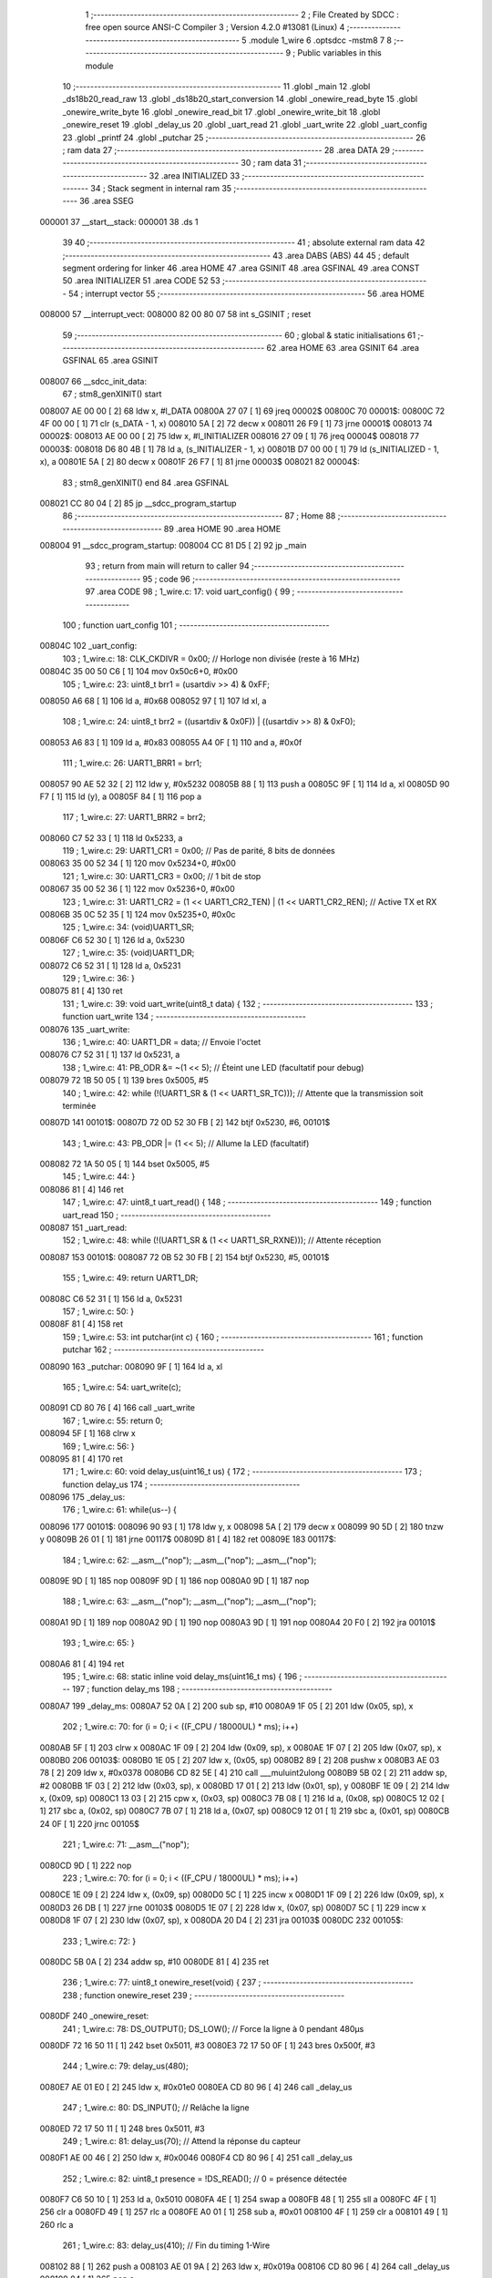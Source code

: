                                       1 ;--------------------------------------------------------
                                      2 ; File Created by SDCC : free open source ANSI-C Compiler
                                      3 ; Version 4.2.0 #13081 (Linux)
                                      4 ;--------------------------------------------------------
                                      5 	.module 1_wire
                                      6 	.optsdcc -mstm8
                                      7 	
                                      8 ;--------------------------------------------------------
                                      9 ; Public variables in this module
                                     10 ;--------------------------------------------------------
                                     11 	.globl _main
                                     12 	.globl _ds18b20_read_raw
                                     13 	.globl _ds18b20_start_conversion
                                     14 	.globl _onewire_read_byte
                                     15 	.globl _onewire_write_byte
                                     16 	.globl _onewire_read_bit
                                     17 	.globl _onewire_write_bit
                                     18 	.globl _onewire_reset
                                     19 	.globl _delay_us
                                     20 	.globl _uart_read
                                     21 	.globl _uart_write
                                     22 	.globl _uart_config
                                     23 	.globl _printf
                                     24 	.globl _putchar
                                     25 ;--------------------------------------------------------
                                     26 ; ram data
                                     27 ;--------------------------------------------------------
                                     28 	.area DATA
                                     29 ;--------------------------------------------------------
                                     30 ; ram data
                                     31 ;--------------------------------------------------------
                                     32 	.area INITIALIZED
                                     33 ;--------------------------------------------------------
                                     34 ; Stack segment in internal ram
                                     35 ;--------------------------------------------------------
                                     36 	.area	SSEG
      000001                         37 __start__stack:
      000001                         38 	.ds	1
                                     39 
                                     40 ;--------------------------------------------------------
                                     41 ; absolute external ram data
                                     42 ;--------------------------------------------------------
                                     43 	.area DABS (ABS)
                                     44 
                                     45 ; default segment ordering for linker
                                     46 	.area HOME
                                     47 	.area GSINIT
                                     48 	.area GSFINAL
                                     49 	.area CONST
                                     50 	.area INITIALIZER
                                     51 	.area CODE
                                     52 
                                     53 ;--------------------------------------------------------
                                     54 ; interrupt vector
                                     55 ;--------------------------------------------------------
                                     56 	.area HOME
      008000                         57 __interrupt_vect:
      008000 82 00 80 07             58 	int s_GSINIT ; reset
                                     59 ;--------------------------------------------------------
                                     60 ; global & static initialisations
                                     61 ;--------------------------------------------------------
                                     62 	.area HOME
                                     63 	.area GSINIT
                                     64 	.area GSFINAL
                                     65 	.area GSINIT
      008007                         66 __sdcc_init_data:
                                     67 ; stm8_genXINIT() start
      008007 AE 00 00         [ 2]   68 	ldw x, #l_DATA
      00800A 27 07            [ 1]   69 	jreq	00002$
      00800C                         70 00001$:
      00800C 72 4F 00 00      [ 1]   71 	clr (s_DATA - 1, x)
      008010 5A               [ 2]   72 	decw x
      008011 26 F9            [ 1]   73 	jrne	00001$
      008013                         74 00002$:
      008013 AE 00 00         [ 2]   75 	ldw	x, #l_INITIALIZER
      008016 27 09            [ 1]   76 	jreq	00004$
      008018                         77 00003$:
      008018 D6 80 4B         [ 1]   78 	ld	a, (s_INITIALIZER - 1, x)
      00801B D7 00 00         [ 1]   79 	ld	(s_INITIALIZED - 1, x), a
      00801E 5A               [ 2]   80 	decw	x
      00801F 26 F7            [ 1]   81 	jrne	00003$
      008021                         82 00004$:
                                     83 ; stm8_genXINIT() end
                                     84 	.area GSFINAL
      008021 CC 80 04         [ 2]   85 	jp	__sdcc_program_startup
                                     86 ;--------------------------------------------------------
                                     87 ; Home
                                     88 ;--------------------------------------------------------
                                     89 	.area HOME
                                     90 	.area HOME
      008004                         91 __sdcc_program_startup:
      008004 CC 81 D5         [ 2]   92 	jp	_main
                                     93 ;	return from main will return to caller
                                     94 ;--------------------------------------------------------
                                     95 ; code
                                     96 ;--------------------------------------------------------
                                     97 	.area CODE
                                     98 ;	1_wire.c: 17: void uart_config() {
                                     99 ;	-----------------------------------------
                                    100 ;	 function uart_config
                                    101 ;	-----------------------------------------
      00804C                        102 _uart_config:
                                    103 ;	1_wire.c: 18: CLK_CKDIVR = 0x00; // Horloge non divisée (reste à 16 MHz)
      00804C 35 00 50 C6      [ 1]  104 	mov	0x50c6+0, #0x00
                                    105 ;	1_wire.c: 23: uint8_t brr1 = (usartdiv >> 4) & 0xFF;
      008050 A6 68            [ 1]  106 	ld	a, #0x68
      008052 97               [ 1]  107 	ld	xl, a
                                    108 ;	1_wire.c: 24: uint8_t brr2 = ((usartdiv & 0x0F)) | ((usartdiv >> 8) & 0xF0);
      008053 A6 83            [ 1]  109 	ld	a, #0x83
      008055 A4 0F            [ 1]  110 	and	a, #0x0f
                                    111 ;	1_wire.c: 26: UART1_BRR1 = brr1;
      008057 90 AE 52 32      [ 2]  112 	ldw	y, #0x5232
      00805B 88               [ 1]  113 	push	a
      00805C 9F               [ 1]  114 	ld	a, xl
      00805D 90 F7            [ 1]  115 	ld	(y), a
      00805F 84               [ 1]  116 	pop	a
                                    117 ;	1_wire.c: 27: UART1_BRR2 = brr2;
      008060 C7 52 33         [ 1]  118 	ld	0x5233, a
                                    119 ;	1_wire.c: 29: UART1_CR1 = 0x00; // Pas de parité, 8 bits de données
      008063 35 00 52 34      [ 1]  120 	mov	0x5234+0, #0x00
                                    121 ;	1_wire.c: 30: UART1_CR3 = 0x00; // 1 bit de stop
      008067 35 00 52 36      [ 1]  122 	mov	0x5236+0, #0x00
                                    123 ;	1_wire.c: 31: UART1_CR2 = (1 << UART1_CR2_TEN) | (1 << UART1_CR2_REN); // Active TX et RX
      00806B 35 0C 52 35      [ 1]  124 	mov	0x5235+0, #0x0c
                                    125 ;	1_wire.c: 34: (void)UART1_SR;
      00806F C6 52 30         [ 1]  126 	ld	a, 0x5230
                                    127 ;	1_wire.c: 35: (void)UART1_DR;
      008072 C6 52 31         [ 1]  128 	ld	a, 0x5231
                                    129 ;	1_wire.c: 36: }
      008075 81               [ 4]  130 	ret
                                    131 ;	1_wire.c: 39: void uart_write(uint8_t data) {
                                    132 ;	-----------------------------------------
                                    133 ;	 function uart_write
                                    134 ;	-----------------------------------------
      008076                        135 _uart_write:
                                    136 ;	1_wire.c: 40: UART1_DR = data;                    // Envoie l'octet
      008076 C7 52 31         [ 1]  137 	ld	0x5231, a
                                    138 ;	1_wire.c: 41: PB_ODR &= ~(1 << 5);                // Éteint une LED (facultatif pour debug)
      008079 72 1B 50 05      [ 1]  139 	bres	0x5005, #5
                                    140 ;	1_wire.c: 42: while (!(UART1_SR & (1 << UART1_SR_TC))); // Attente que la transmission soit terminée
      00807D                        141 00101$:
      00807D 72 0D 52 30 FB   [ 2]  142 	btjf	0x5230, #6, 00101$
                                    143 ;	1_wire.c: 43: PB_ODR |= (1 << 5);                 // Allume la LED (facultatif)
      008082 72 1A 50 05      [ 1]  144 	bset	0x5005, #5
                                    145 ;	1_wire.c: 44: }
      008086 81               [ 4]  146 	ret
                                    147 ;	1_wire.c: 47: uint8_t uart_read() {
                                    148 ;	-----------------------------------------
                                    149 ;	 function uart_read
                                    150 ;	-----------------------------------------
      008087                        151 _uart_read:
                                    152 ;	1_wire.c: 48: while (!(UART1_SR & (1 << UART1_SR_RXNE))); // Attente réception
      008087                        153 00101$:
      008087 72 0B 52 30 FB   [ 2]  154 	btjf	0x5230, #5, 00101$
                                    155 ;	1_wire.c: 49: return UART1_DR;
      00808C C6 52 31         [ 1]  156 	ld	a, 0x5231
                                    157 ;	1_wire.c: 50: }
      00808F 81               [ 4]  158 	ret
                                    159 ;	1_wire.c: 53: int putchar(int c) {
                                    160 ;	-----------------------------------------
                                    161 ;	 function putchar
                                    162 ;	-----------------------------------------
      008090                        163 _putchar:
      008090 9F               [ 1]  164 	ld	a, xl
                                    165 ;	1_wire.c: 54: uart_write(c);
      008091 CD 80 76         [ 4]  166 	call	_uart_write
                                    167 ;	1_wire.c: 55: return 0;
      008094 5F               [ 1]  168 	clrw	x
                                    169 ;	1_wire.c: 56: }
      008095 81               [ 4]  170 	ret
                                    171 ;	1_wire.c: 60: void delay_us(uint16_t us) {
                                    172 ;	-----------------------------------------
                                    173 ;	 function delay_us
                                    174 ;	-----------------------------------------
      008096                        175 _delay_us:
                                    176 ;	1_wire.c: 61: while(us--) {
      008096                        177 00101$:
      008096 90 93            [ 1]  178 	ldw	y, x
      008098 5A               [ 2]  179 	decw	x
      008099 90 5D            [ 2]  180 	tnzw	y
      00809B 26 01            [ 1]  181 	jrne	00117$
      00809D 81               [ 4]  182 	ret
      00809E                        183 00117$:
                                    184 ;	1_wire.c: 62: __asm__("nop"); __asm__("nop"); __asm__("nop");
      00809E 9D               [ 1]  185 	nop
      00809F 9D               [ 1]  186 	nop
      0080A0 9D               [ 1]  187 	nop
                                    188 ;	1_wire.c: 63: __asm__("nop"); __asm__("nop"); __asm__("nop");
      0080A1 9D               [ 1]  189 	nop
      0080A2 9D               [ 1]  190 	nop
      0080A3 9D               [ 1]  191 	nop
      0080A4 20 F0            [ 2]  192 	jra	00101$
                                    193 ;	1_wire.c: 65: }
      0080A6 81               [ 4]  194 	ret
                                    195 ;	1_wire.c: 68: static inline void delay_ms(uint16_t ms) {
                                    196 ;	-----------------------------------------
                                    197 ;	 function delay_ms
                                    198 ;	-----------------------------------------
      0080A7                        199 _delay_ms:
      0080A7 52 0A            [ 2]  200 	sub	sp, #10
      0080A9 1F 05            [ 2]  201 	ldw	(0x05, sp), x
                                    202 ;	1_wire.c: 70: for (i = 0; i < ((F_CPU / 18000UL) * ms); i++)
      0080AB 5F               [ 1]  203 	clrw	x
      0080AC 1F 09            [ 2]  204 	ldw	(0x09, sp), x
      0080AE 1F 07            [ 2]  205 	ldw	(0x07, sp), x
      0080B0                        206 00103$:
      0080B0 1E 05            [ 2]  207 	ldw	x, (0x05, sp)
      0080B2 89               [ 2]  208 	pushw	x
      0080B3 AE 03 78         [ 2]  209 	ldw	x, #0x0378
      0080B6 CD 82 5E         [ 4]  210 	call	___muluint2ulong
      0080B9 5B 02            [ 2]  211 	addw	sp, #2
      0080BB 1F 03            [ 2]  212 	ldw	(0x03, sp), x
      0080BD 17 01            [ 2]  213 	ldw	(0x01, sp), y
      0080BF 1E 09            [ 2]  214 	ldw	x, (0x09, sp)
      0080C1 13 03            [ 2]  215 	cpw	x, (0x03, sp)
      0080C3 7B 08            [ 1]  216 	ld	a, (0x08, sp)
      0080C5 12 02            [ 1]  217 	sbc	a, (0x02, sp)
      0080C7 7B 07            [ 1]  218 	ld	a, (0x07, sp)
      0080C9 12 01            [ 1]  219 	sbc	a, (0x01, sp)
      0080CB 24 0F            [ 1]  220 	jrnc	00105$
                                    221 ;	1_wire.c: 71: __asm__("nop");
      0080CD 9D               [ 1]  222 	nop
                                    223 ;	1_wire.c: 70: for (i = 0; i < ((F_CPU / 18000UL) * ms); i++)
      0080CE 1E 09            [ 2]  224 	ldw	x, (0x09, sp)
      0080D0 5C               [ 1]  225 	incw	x
      0080D1 1F 09            [ 2]  226 	ldw	(0x09, sp), x
      0080D3 26 DB            [ 1]  227 	jrne	00103$
      0080D5 1E 07            [ 2]  228 	ldw	x, (0x07, sp)
      0080D7 5C               [ 1]  229 	incw	x
      0080D8 1F 07            [ 2]  230 	ldw	(0x07, sp), x
      0080DA 20 D4            [ 2]  231 	jra	00103$
      0080DC                        232 00105$:
                                    233 ;	1_wire.c: 72: }
      0080DC 5B 0A            [ 2]  234 	addw	sp, #10
      0080DE 81               [ 4]  235 	ret
                                    236 ;	1_wire.c: 77: uint8_t onewire_reset(void) {
                                    237 ;	-----------------------------------------
                                    238 ;	 function onewire_reset
                                    239 ;	-----------------------------------------
      0080DF                        240 _onewire_reset:
                                    241 ;	1_wire.c: 78: DS_OUTPUT(); DS_LOW();         // Force la ligne à 0 pendant 480µs
      0080DF 72 16 50 11      [ 1]  242 	bset	0x5011, #3
      0080E3 72 17 50 0F      [ 1]  243 	bres	0x500f, #3
                                    244 ;	1_wire.c: 79: delay_us(480);
      0080E7 AE 01 E0         [ 2]  245 	ldw	x, #0x01e0
      0080EA CD 80 96         [ 4]  246 	call	_delay_us
                                    247 ;	1_wire.c: 80: DS_INPUT();                    // Relâche la ligne
      0080ED 72 17 50 11      [ 1]  248 	bres	0x5011, #3
                                    249 ;	1_wire.c: 81: delay_us(70);                  // Attend la réponse du capteur
      0080F1 AE 00 46         [ 2]  250 	ldw	x, #0x0046
      0080F4 CD 80 96         [ 4]  251 	call	_delay_us
                                    252 ;	1_wire.c: 82: uint8_t presence = !DS_READ(); // 0 = présence détectée
      0080F7 C6 50 10         [ 1]  253 	ld	a, 0x5010
      0080FA 4E               [ 1]  254 	swap	a
      0080FB 48               [ 1]  255 	sll	a
      0080FC 4F               [ 1]  256 	clr	a
      0080FD 49               [ 1]  257 	rlc	a
      0080FE A0 01            [ 1]  258 	sub	a, #0x01
      008100 4F               [ 1]  259 	clr	a
      008101 49               [ 1]  260 	rlc	a
                                    261 ;	1_wire.c: 83: delay_us(410);                 // Fin du timing 1-Wire
      008102 88               [ 1]  262 	push	a
      008103 AE 01 9A         [ 2]  263 	ldw	x, #0x019a
      008106 CD 80 96         [ 4]  264 	call	_delay_us
      008109 84               [ 1]  265 	pop	a
                                    266 ;	1_wire.c: 84: return presence;
                                    267 ;	1_wire.c: 85: }
      00810A 81               [ 4]  268 	ret
                                    269 ;	1_wire.c: 88: void onewire_write_bit(uint8_t bit) {
                                    270 ;	-----------------------------------------
                                    271 ;	 function onewire_write_bit
                                    272 ;	-----------------------------------------
      00810B                        273 _onewire_write_bit:
      00810B 88               [ 1]  274 	push	a
      00810C 6B 01            [ 1]  275 	ld	(0x01, sp), a
                                    276 ;	1_wire.c: 89: DS_OUTPUT(); DS_LOW();
      00810E 72 16 50 11      [ 1]  277 	bset	0x5011, #3
      008112 72 17 50 0F      [ 1]  278 	bres	0x500f, #3
                                    279 ;	1_wire.c: 90: delay_us(bit ? 6 : 60);        // Bit 1 = pulse court, bit 0 = pulse long
      008116 0D 01            [ 1]  280 	tnz	(0x01, sp)
      008118 27 04            [ 1]  281 	jreq	00103$
      00811A AE 00 06         [ 2]  282 	ldw	x, #0x0006
      00811D BC                     283 	.byte 0xbc
      00811E                        284 00103$:
      00811E AE 00 3C         [ 2]  285 	ldw	x, #0x003c
      008121                        286 00104$:
      008121 CD 80 96         [ 4]  287 	call	_delay_us
                                    288 ;	1_wire.c: 91: DS_INPUT();                    // Libère la ligne
      008124 72 17 50 11      [ 1]  289 	bres	0x5011, #3
                                    290 ;	1_wire.c: 92: delay_us(bit ? 64 : 10);       // Attente avant prochain bit
      008128 0D 01            [ 1]  291 	tnz	(0x01, sp)
      00812A 27 05            [ 1]  292 	jreq	00105$
      00812C AE 00 40         [ 2]  293 	ldw	x, #0x0040
      00812F 20 03            [ 2]  294 	jra	00106$
      008131                        295 00105$:
      008131 AE 00 0A         [ 2]  296 	ldw	x, #0x000a
      008134                        297 00106$:
      008134 84               [ 1]  298 	pop	a
      008135 CC 80 96         [ 2]  299 	jp	_delay_us
                                    300 ;	1_wire.c: 93: }
      008138 84               [ 1]  301 	pop	a
      008139 81               [ 4]  302 	ret
                                    303 ;	1_wire.c: 96: uint8_t onewire_read_bit(void) {
                                    304 ;	-----------------------------------------
                                    305 ;	 function onewire_read_bit
                                    306 ;	-----------------------------------------
      00813A                        307 _onewire_read_bit:
                                    308 ;	1_wire.c: 98: DS_OUTPUT(); DS_LOW();
      00813A 72 16 50 11      [ 1]  309 	bset	0x5011, #3
      00813E 72 17 50 0F      [ 1]  310 	bres	0x500f, #3
                                    311 ;	1_wire.c: 99: delay_us(6);                   // Pulse d'initiation de lecture
      008142 AE 00 06         [ 2]  312 	ldw	x, #0x0006
      008145 CD 80 96         [ 4]  313 	call	_delay_us
                                    314 ;	1_wire.c: 100: DS_INPUT();                    // Libère la ligne pour lire
      008148 72 17 50 11      [ 1]  315 	bres	0x5011, #3
                                    316 ;	1_wire.c: 101: delay_us(9);                   // Délai standard
      00814C AE 00 09         [ 2]  317 	ldw	x, #0x0009
      00814F CD 80 96         [ 4]  318 	call	_delay_us
                                    319 ;	1_wire.c: 102: bit = (DS_READ() ? 1 : 0);     // Lecture du bit
      008152 72 07 50 10 03   [ 2]  320 	btjf	0x5010, #3, 00103$
      008157 5F               [ 1]  321 	clrw	x
      008158 5C               [ 1]  322 	incw	x
      008159 21                     323 	.byte 0x21
      00815A                        324 00103$:
      00815A 5F               [ 1]  325 	clrw	x
      00815B                        326 00104$:
      00815B 9F               [ 1]  327 	ld	a, xl
                                    328 ;	1_wire.c: 103: delay_us(55);                  // Fin du slot
      00815C 88               [ 1]  329 	push	a
      00815D AE 00 37         [ 2]  330 	ldw	x, #0x0037
      008160 CD 80 96         [ 4]  331 	call	_delay_us
      008163 84               [ 1]  332 	pop	a
                                    333 ;	1_wire.c: 104: return bit;
                                    334 ;	1_wire.c: 105: }
      008164 81               [ 4]  335 	ret
                                    336 ;	1_wire.c: 108: void onewire_write_byte(uint8_t byte) {
                                    337 ;	-----------------------------------------
                                    338 ;	 function onewire_write_byte
                                    339 ;	-----------------------------------------
      008165                        340 _onewire_write_byte:
      008165 52 02            [ 2]  341 	sub	sp, #2
      008167 6B 01            [ 1]  342 	ld	(0x01, sp), a
                                    343 ;	1_wire.c: 109: for (uint8_t i = 0; i < 8; i++) {
      008169 0F 02            [ 1]  344 	clr	(0x02, sp)
      00816B                        345 00103$:
      00816B 7B 02            [ 1]  346 	ld	a, (0x02, sp)
      00816D A1 08            [ 1]  347 	cp	a, #0x08
      00816F 24 0D            [ 1]  348 	jrnc	00105$
                                    349 ;	1_wire.c: 110: onewire_write_bit(byte & 0x01); // Envoie le bit LSB
      008171 7B 01            [ 1]  350 	ld	a, (0x01, sp)
      008173 A4 01            [ 1]  351 	and	a, #0x01
      008175 CD 81 0B         [ 4]  352 	call	_onewire_write_bit
                                    353 ;	1_wire.c: 111: byte >>= 1;
      008178 04 01            [ 1]  354 	srl	(0x01, sp)
                                    355 ;	1_wire.c: 109: for (uint8_t i = 0; i < 8; i++) {
      00817A 0C 02            [ 1]  356 	inc	(0x02, sp)
      00817C 20 ED            [ 2]  357 	jra	00103$
      00817E                        358 00105$:
                                    359 ;	1_wire.c: 113: }
      00817E 5B 02            [ 2]  360 	addw	sp, #2
      008180 81               [ 4]  361 	ret
                                    362 ;	1_wire.c: 116: uint8_t onewire_read_byte(void) {
                                    363 ;	-----------------------------------------
                                    364 ;	 function onewire_read_byte
                                    365 ;	-----------------------------------------
      008181                        366 _onewire_read_byte:
      008181 52 02            [ 2]  367 	sub	sp, #2
                                    368 ;	1_wire.c: 117: uint8_t byte = 0;
      008183 0F 01            [ 1]  369 	clr	(0x01, sp)
                                    370 ;	1_wire.c: 118: for (uint8_t i = 0; i < 8; i++) {
      008185 0F 02            [ 1]  371 	clr	(0x02, sp)
      008187                        372 00105$:
      008187 7B 02            [ 1]  373 	ld	a, (0x02, sp)
      008189 A1 08            [ 1]  374 	cp	a, #0x08
      00818B 24 11            [ 1]  375 	jrnc	00103$
                                    376 ;	1_wire.c: 119: byte >>= 1;
      00818D 04 01            [ 1]  377 	srl	(0x01, sp)
                                    378 ;	1_wire.c: 120: if (onewire_read_bit()) byte |= 0x80; // Lit MSB en premier
      00818F CD 81 3A         [ 4]  379 	call	_onewire_read_bit
      008192 4D               [ 1]  380 	tnz	a
      008193 27 05            [ 1]  381 	jreq	00106$
      008195 08 01            [ 1]  382 	sll	(0x01, sp)
      008197 99               [ 1]  383 	scf
      008198 06 01            [ 1]  384 	rrc	(0x01, sp)
      00819A                        385 00106$:
                                    386 ;	1_wire.c: 118: for (uint8_t i = 0; i < 8; i++) {
      00819A 0C 02            [ 1]  387 	inc	(0x02, sp)
      00819C 20 E9            [ 2]  388 	jra	00105$
      00819E                        389 00103$:
                                    390 ;	1_wire.c: 122: return byte;
      00819E 7B 01            [ 1]  391 	ld	a, (0x01, sp)
                                    392 ;	1_wire.c: 123: }
      0081A0 5B 02            [ 2]  393 	addw	sp, #2
      0081A2 81               [ 4]  394 	ret
                                    395 ;	1_wire.c: 126: void ds18b20_start_conversion(void) {
                                    396 ;	-----------------------------------------
                                    397 ;	 function ds18b20_start_conversion
                                    398 ;	-----------------------------------------
      0081A3                        399 _ds18b20_start_conversion:
                                    400 ;	1_wire.c: 127: onewire_reset();
      0081A3 CD 80 DF         [ 4]  401 	call	_onewire_reset
                                    402 ;	1_wire.c: 128: onewire_write_byte(0xCC); // Skip ROM (capteur unique sur le bus)
      0081A6 A6 CC            [ 1]  403 	ld	a, #0xcc
      0081A8 CD 81 65         [ 4]  404 	call	_onewire_write_byte
                                    405 ;	1_wire.c: 129: onewire_write_byte(0x44); // Convert T (lance mesure)
      0081AB A6 44            [ 1]  406 	ld	a, #0x44
                                    407 ;	1_wire.c: 130: }
      0081AD CC 81 65         [ 2]  408 	jp	_onewire_write_byte
                                    409 ;	1_wire.c: 133: int16_t ds18b20_read_raw(void) {
                                    410 ;	-----------------------------------------
                                    411 ;	 function ds18b20_read_raw
                                    412 ;	-----------------------------------------
      0081B0                        413 _ds18b20_read_raw:
      0081B0 52 04            [ 2]  414 	sub	sp, #4
                                    415 ;	1_wire.c: 134: onewire_reset();
      0081B2 CD 80 DF         [ 4]  416 	call	_onewire_reset
                                    417 ;	1_wire.c: 135: onewire_write_byte(0xCC); // Skip ROM
      0081B5 A6 CC            [ 1]  418 	ld	a, #0xcc
      0081B7 CD 81 65         [ 4]  419 	call	_onewire_write_byte
                                    420 ;	1_wire.c: 136: onewire_write_byte(0xBE); // Read Scratchpad
      0081BA A6 BE            [ 1]  421 	ld	a, #0xbe
      0081BC CD 81 65         [ 4]  422 	call	_onewire_write_byte
                                    423 ;	1_wire.c: 138: uint8_t lsb = onewire_read_byte(); // LSB = partie fractionnaire
      0081BF CD 81 81         [ 4]  424 	call	_onewire_read_byte
                                    425 ;	1_wire.c: 139: uint8_t msb = onewire_read_byte(); // MSB = partie entière signée
      0081C2 88               [ 1]  426 	push	a
      0081C3 CD 81 81         [ 4]  427 	call	_onewire_read_byte
      0081C6 95               [ 1]  428 	ld	xh, a
      0081C7 84               [ 1]  429 	pop	a
                                    430 ;	1_wire.c: 141: return ((int16_t)msb << 8) | lsb;  // Fusionne les 2 octets
      0081C8 0F 02            [ 1]  431 	clr	(0x02, sp)
      0081CA 0F 03            [ 1]  432 	clr	(0x03, sp)
      0081CC 1A 02            [ 1]  433 	or	a, (0x02, sp)
      0081CE 02               [ 1]  434 	rlwa	x
      0081CF 1A 03            [ 1]  435 	or	a, (0x03, sp)
      0081D1 95               [ 1]  436 	ld	xh, a
                                    437 ;	1_wire.c: 142: }
      0081D2 5B 04            [ 2]  438 	addw	sp, #4
      0081D4 81               [ 4]  439 	ret
                                    440 ;	1_wire.c: 145: void main() {
                                    441 ;	-----------------------------------------
                                    442 ;	 function main
                                    443 ;	-----------------------------------------
      0081D5                        444 _main:
      0081D5 52 02            [ 2]  445 	sub	sp, #2
                                    446 ;	1_wire.c: 147: uart_config();   // Initialise l'UART (9600 bauds sur UART1)
      0081D7 CD 80 4C         [ 4]  447 	call	_uart_config
                                    448 ;	1_wire.c: 150: PD_DDR &= ~(1 << 3);    // PD3 en entrée
      0081DA 72 17 50 11      [ 1]  449 	bres	0x5011, #3
                                    450 ;	1_wire.c: 151: PD_CR1 |= (1 << 3);     // Pull-up interne activée (optionnel)
      0081DE 72 16 50 12      [ 1]  451 	bset	0x5012, #3
                                    452 ;	1_wire.c: 153: while (1) {
      0081E2                        453 00102$:
                                    454 ;	1_wire.c: 154: ds18b20_start_conversion(); // Démarre une conversion de température
      0081E2 CD 81 A3         [ 4]  455 	call	_ds18b20_start_conversion
                                    456 ;	1_wire.c: 70: for (i = 0; i < ((F_CPU / 18000UL) * ms); i++)
      0081E5 90 5F            [ 1]  457 	clrw	y
      0081E7 5F               [ 1]  458 	clrw	x
      0081E8                        459 00109$:
      0081E8 90 A3 29 90      [ 2]  460 	cpw	y, #0x2990
      0081EC 9F               [ 1]  461 	ld	a, xl
      0081ED A2 0A            [ 1]  462 	sbc	a, #0x0a
      0081EF 9E               [ 1]  463 	ld	a, xh
      0081F0 A2 00            [ 1]  464 	sbc	a, #0x00
      0081F2 24 08            [ 1]  465 	jrnc	00105$
                                    466 ;	1_wire.c: 71: __asm__("nop");
      0081F4 9D               [ 1]  467 	nop
                                    468 ;	1_wire.c: 70: for (i = 0; i < ((F_CPU / 18000UL) * ms); i++)
      0081F5 90 5C            [ 1]  469 	incw	y
      0081F7 26 EF            [ 1]  470 	jrne	00109$
      0081F9 5C               [ 1]  471 	incw	x
      0081FA 20 EC            [ 2]  472 	jra	00109$
                                    473 ;	1_wire.c: 155: delay_ms(750);              // Attente obligatoire (750 ms pour 12 bits)
      0081FC                        474 00105$:
                                    475 ;	1_wire.c: 157: int16_t raw = ds18b20_read_raw(); // Lecture de la température brute (x16)
      0081FC CD 81 B0         [ 4]  476 	call	_ds18b20_read_raw
                                    477 ;	1_wire.c: 160: int16_t temp_x100 = (raw * 625UL) / 100; // Résultat en °C * 100
      0081FF 90 5F            [ 1]  478 	clrw	y
      008201 5D               [ 2]  479 	tnzw	x
      008202 2A 02            [ 1]  480 	jrpl	00144$
      008204 90 5A            [ 2]  481 	decw	y
      008206                        482 00144$:
      008206 89               [ 2]  483 	pushw	x
      008207 90 89            [ 2]  484 	pushw	y
      008209 4B 71            [ 1]  485 	push	#0x71
      00820B 4B 02            [ 1]  486 	push	#0x02
      00820D 5F               [ 1]  487 	clrw	x
      00820E 89               [ 2]  488 	pushw	x
      00820F CD 83 37         [ 4]  489 	call	__mullong
      008212 5B 08            [ 2]  490 	addw	sp, #8
      008214 4B 64            [ 1]  491 	push	#0x64
      008216 4B 00            [ 1]  492 	push	#0x00
      008218 4B 00            [ 1]  493 	push	#0x00
      00821A 4B 00            [ 1]  494 	push	#0x00
      00821C 89               [ 2]  495 	pushw	x
      00821D 90 89            [ 2]  496 	pushw	y
      00821F CD 82 B5         [ 4]  497 	call	__divulong
      008222 5B 08            [ 2]  498 	addw	sp, #8
                                    499 ;	1_wire.c: 163: printf("Température : %d.%02d °C\r\n", temp_x100 / 100, temp_x100 % 100);
      008224 89               [ 2]  500 	pushw	x
      008225 4B 64            [ 1]  501 	push	#0x64
      008227 4B 00            [ 1]  502 	push	#0x00
      008229 CD 83 B3         [ 4]  503 	call	__modsint
      00822C 1F 03            [ 2]  504 	ldw	(0x03, sp), x
      00822E 85               [ 2]  505 	popw	x
      00822F 4B 64            [ 1]  506 	push	#0x64
      008231 4B 00            [ 1]  507 	push	#0x00
      008233 CD 83 CB         [ 4]  508 	call	__divsint
      008236 16 01            [ 2]  509 	ldw	y, (0x01, sp)
      008238 90 89            [ 2]  510 	pushw	y
      00823A 89               [ 2]  511 	pushw	x
      00823B 4B 24            [ 1]  512 	push	#<(___str_0+0)
      00823D 4B 80            [ 1]  513 	push	#((___str_0+0) >> 8)
      00823F CD 83 26         [ 4]  514 	call	_printf
      008242 5B 06            [ 2]  515 	addw	sp, #6
                                    516 ;	1_wire.c: 70: for (i = 0; i < ((F_CPU / 18000UL) * ms); i++)
      008244 90 5F            [ 1]  517 	clrw	y
      008246 5F               [ 1]  518 	clrw	x
      008247                        519 00112$:
      008247 90 A3 8C C0      [ 2]  520 	cpw	y, #0x8cc0
      00824B 9F               [ 1]  521 	ld	a, xl
      00824C A2 0D            [ 1]  522 	sbc	a, #0x0d
      00824E 9E               [ 1]  523 	ld	a, xh
      00824F A2 00            [ 1]  524 	sbc	a, #0x00
      008251 24 8F            [ 1]  525 	jrnc	00102$
                                    526 ;	1_wire.c: 71: __asm__("nop");
      008253 9D               [ 1]  527 	nop
                                    528 ;	1_wire.c: 70: for (i = 0; i < ((F_CPU / 18000UL) * ms); i++)
      008254 90 5C            [ 1]  529 	incw	y
      008256 26 EF            [ 1]  530 	jrne	00112$
      008258 5C               [ 1]  531 	incw	x
      008259 20 EC            [ 2]  532 	jra	00112$
                                    533 ;	1_wire.c: 165: delay_ms(1000); // Pause entre chaque mesure
                                    534 ;	1_wire.c: 167: }
      00825B 5B 02            [ 2]  535 	addw	sp, #2
      00825D 81               [ 4]  536 	ret
                                    537 	.area CODE
                                    538 	.area CONST
                                    539 	.area CONST
      008024                        540 ___str_0:
      008024 54 65 6D 70            541 	.ascii "Temp"
      008028 C3                     542 	.db 0xc3
      008029 A9                     543 	.db 0xa9
      00802A 72 61 74 75 72 65 20   544 	.ascii "rature : %d.%02d "
             3A 20 25 64 2E 25 30
             32 64 20
      00803B C2                     545 	.db 0xc2
      00803C B0                     546 	.db 0xb0
      00803D 43                     547 	.ascii "C"
      00803E 0D                     548 	.db 0x0d
      00803F 0A                     549 	.db 0x0a
      008040 00                     550 	.db 0x00
                                    551 	.area CODE
                                    552 	.area INITIALIZER
                                    553 	.area CABS (ABS)
